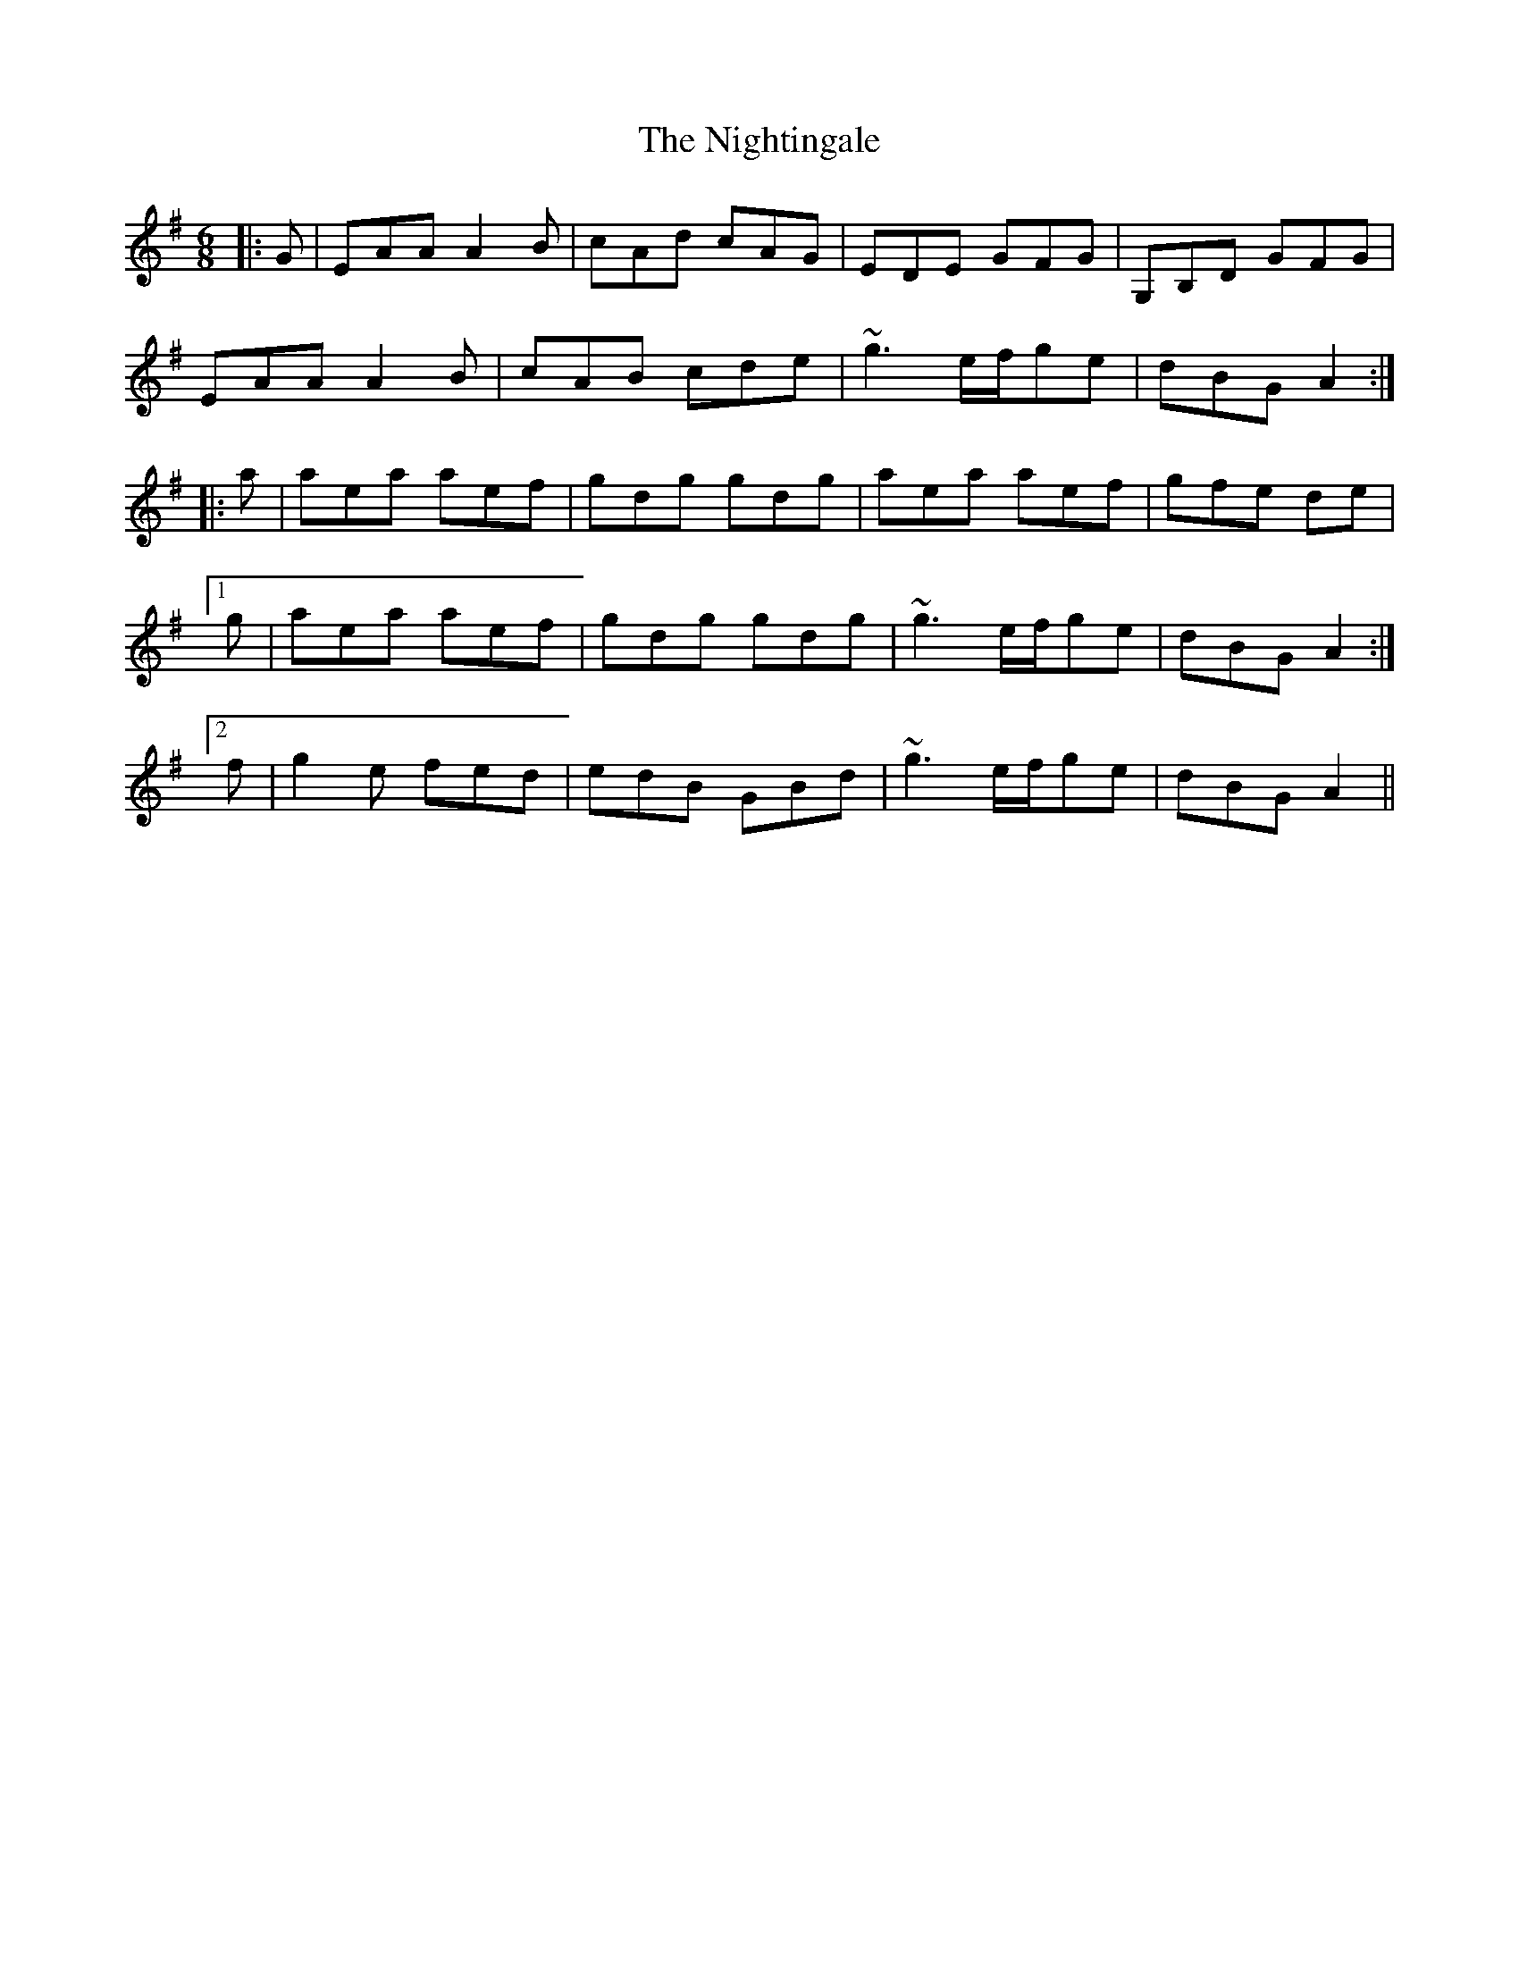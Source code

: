 X: 4
T: The Nightingale
R: jig
M: 6/8
L: 1/8
K: Ador
|:G|EAA A2B|cAd cAG|EDE GFG|G,B,D GFG|
EAA A2B|cAB cde|~g3 e/f/ge|dBG A2:|
|:a|aea aef|gdg gdg|aea aef|gfe de|
[1 g|aea aef|gdg gdg|~g3 e/f/ge|dBG A2:|
[2 f|g2e fed|edB GBd|~g3 e/f/ge|dBG A2||
